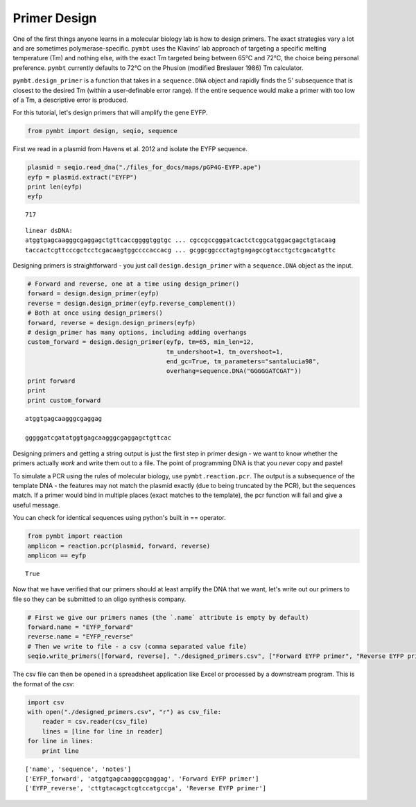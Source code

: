 
Primer Design
=============

One of the first things anyone learns in a molecular biology lab is how
to design primers. The exact strategies vary a lot and are sometimes
polymerase-specific. ``pymbt`` uses the Klavins' lab approach of
targeting a specific melting temperature (Tm) and nothing else, with the
exact Tm targeted being between 65°C and 72°C, the choice being personal
preference. ``pymbt`` currently defaults to 72°C on the Phusion
(modified Breslauer 1986) Tm calculator.

``pymbt.design_primer`` is a function that takes in a ``sequence.DNA``
object and rapidly finds the 5' subsequence that is closest to the
desired Tm (within a user-definable error range). If the entire sequence
would make a primer with too low of a Tm, a descriptive error is
produced.

For this tutorial, let's design primers that will amplify the gene EYFP.

.. code:: python

    from pymbt import design, seqio, sequence
First we read in a plasmid from Havens et al. 2012 and isolate the EYFP
sequence.

.. code:: python

    plasmid = seqio.read_dna("./files_for_docs/maps/pGP4G-EYFP.ape")
    eyfp = plasmid.extract("EYFP")
    print len(eyfp)
    eyfp

.. parsed-literal::

    717




.. parsed-literal::

    linear dsDNA:
    atggtgagcaagggcgaggagctgttcaccggggtggtgc ... cgccgccgggatcactctcggcatggacgagctgtacaag
    taccactcgttcccgctcctcgacaagtggccccaccacg ... gcggcggccctagtgagagccgtacctgctcgacatgttc



Designing primers is straightforward - you just call
``design.design_primer`` with a ``sequence.DNA`` object as the input.

.. code:: python

    # Forward and reverse, one at a time using design_primer()
    forward = design.design_primer(eyfp)
    reverse = design.design_primer(eyfp.reverse_complement())
    # Both at once using design_primers()
    forward, reverse = design.design_primers(eyfp)
    # design_primer has many options, including adding overhangs
    custom_forward = design.design_primer(eyfp, tm=65, min_len=12, 
                                          tm_undershoot=1, tm_overshoot=1, 
                                          end_gc=True, tm_parameters="santalucia98", 
                                          overhang=sequence.DNA("GGGGGATCGAT"))
    print forward
    print
    print custom_forward

.. parsed-literal::

    atggtgagcaagggcgaggag
    
    gggggatcgatatggtgagcaagggcgaggagctgttcac


Designing primers and getting a string output is just the first step in
primer design - we want to know whether the primers actually *work* and
write them out to a file. The point of programming DNA is that you
*never* copy and paste!

To simulate a PCR using the rules of molecular biology, use
``pymbt.reaction.pcr``. The output is a subsequence of the template DNA
- the features may not match the plasmid exactly (due to being truncated
by the PCR), but the sequences match. If a primer would bind in multiple
places (exact matches to the template), the pcr function will fail and
give a useful message.

You can check for identical sequences using python's built in ==
operator.

.. code:: python

    from pymbt import reaction
    amplicon = reaction.pcr(plasmid, forward, reverse)
    amplicon == eyfp



.. parsed-literal::

    True



Now that we have verified that our primers should at least amplify the
DNA that we want, let's write out our primers to file so they can be
submitted to an oligo synthesis company.

.. code:: python

    # First we give our primers names (the `.name` attribute is empty by default)
    forward.name = "EYFP_forward"
    reverse.name = "EYFP_reverse"
    # Then we write to file - a csv (comma separated value file)
    seqio.write_primers([forward, reverse], "./designed_primers.csv", ["Forward EYFP primer", "Reverse EYFP primer"])
The csv file can then be opened in a spreadsheet application like Excel
or processed by a downstream program. This is the format of the csv:

.. code:: python

    import csv
    with open("./designed_primers.csv", "r") as csv_file:
        reader = csv.reader(csv_file)
        lines = [line for line in reader]
    for line in lines:
        print line

.. parsed-literal::

    ['name', 'sequence', 'notes']
    ['EYFP_forward', 'atggtgagcaagggcgaggag', 'Forward EYFP primer']
    ['EYFP_reverse', 'cttgtacagctcgtccatgccga', 'Reverse EYFP primer']

